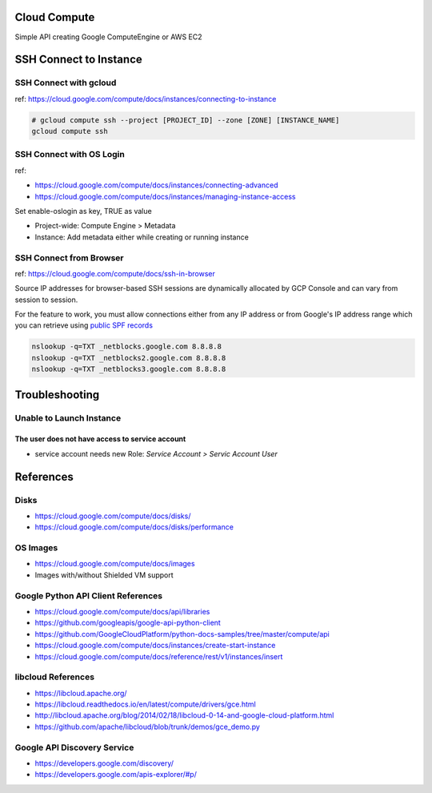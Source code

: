 Cloud Compute
=============

Simple API creating Google ComputeEngine or AWS EC2


SSH Connect to Instance
=======================

SSH Connect with gcloud
-----------------------

ref: https://cloud.google.com/compute/docs/instances/connecting-to-instance

.. code-block:: bash

    # gcloud compute ssh --project [PROJECT_ID] --zone [ZONE] [INSTANCE_NAME]
    gcloud compute ssh

SSH Connect with OS Login
-------------------------

ref:

* https://cloud.google.com/compute/docs/instances/connecting-advanced
* https://cloud.google.com/compute/docs/instances/managing-instance-access


Set enable-oslogin as key, TRUE as value

* Project-wide: Compute Engine > Metadata
* Instance: Add metadata either while creating or running instance



SSH Connect from Browser
--------------------

ref: https://cloud.google.com/compute/docs/ssh-in-browser


Source IP addresses for browser-based SSH sessions are dynamically allocated by GCP Console
and can vary from session to session.

For the feature to work, you must allow connections either from any IP address
or from Google's IP address range which you can retrieve using `public SPF records <https://support.google.com/a/answer/60764>`_


.. code-block:: bash

    nslookup -q=TXT _netblocks.google.com 8.8.8.8
    nslookup -q=TXT _netblocks2.google.com 8.8.8.8
    nslookup -q=TXT _netblocks3.google.com 8.8.8.8


Troubleshooting
================

Unable to Launch Instance
-------------------------

The user does not have access to service account
^^^^^^^^^^^^^^^^^^^^^^^^^^^^^^^^^^^^^^^^^^^^^^^^

* service account needs new Role: `Service Account > Servic Account User`



References
==========

Disks
-----

* https://cloud.google.com/compute/docs/disks/
* https://cloud.google.com/compute/docs/disks/performance

OS Images
---------

* https://cloud.google.com/compute/docs/images
* Images with/without Shielded VM support

Google Python API Client References
-----------------------------------

* https://cloud.google.com/compute/docs/api/libraries
* https://github.com/googleapis/google-api-python-client
* https://github.com/GoogleCloudPlatform/python-docs-samples/tree/master/compute/api
* https://cloud.google.com/compute/docs/instances/create-start-instance
* https://cloud.google.com/compute/docs/reference/rest/v1/instances/insert


libcloud References
-------------------

* https://libcloud.apache.org/
* https://libcloud.readthedocs.io/en/latest/compute/drivers/gce.html
* http://libcloud.apache.org/blog/2014/02/18/libcloud-0-14-and-google-cloud-platform.html
* https://github.com/apache/libcloud/blob/trunk/demos/gce_demo.py


Google API Discovery Service
----------------------------

* https://developers.google.com/discovery/
* https://developers.google.com/apis-explorer/#p/
